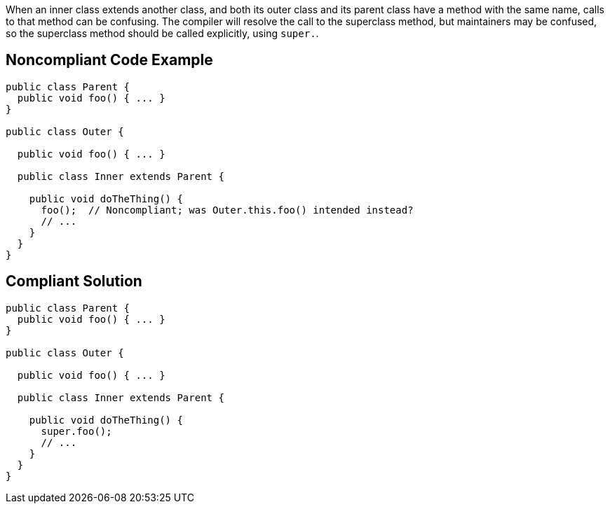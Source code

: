 When an inner class extends another class, and both its outer class and its parent class have a method with the same name, calls to that method can be confusing. The compiler will resolve the call to the superclass method, but maintainers may be confused, so the superclass method should be called explicitly, using ``++super.++``.

== Noncompliant Code Example

----
public class Parent {
  public void foo() { ... }
}

public class Outer {

  public void foo() { ... }

  public class Inner extends Parent {

    public void doTheThing() {
      foo();  // Noncompliant; was Outer.this.foo() intended instead?
      // ...
    }
  }
}
----

== Compliant Solution

----
public class Parent {
  public void foo() { ... }
}

public class Outer {

  public void foo() { ... }

  public class Inner extends Parent {

    public void doTheThing() {
      super.foo();
      // ...
    }
  }
}
----
